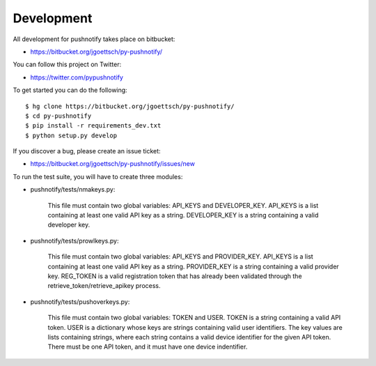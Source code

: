 Development
===========

All development for pushnotify takes place on bitbucket:

* https://bitbucket.org/jgoettsch/py-pushnotify/

You can follow this project on Twitter:

* https://twitter.com/pypushnotify

To get started you can do the following::

    $ hg clone https://bitbucket.org/jgoettsch/py-pushnotify/
    $ cd py-pushnotify
    $ pip install -r requirements_dev.txt
    $ python setup.py develop

If you discover a bug, please create an issue ticket:

* https://bitbucket.org/jgoettsch/py-pushnotify/issues/new

To run the test suite, you will have to create three modules:

* pushnotify/tests/nmakeys.py:

    This file must contain two global variables: API_KEYS and
    DEVELOPER_KEY. API_KEYS is a list containing at least one valid API
    key as a string. DEVELOPER_KEY is a string containing a valid
    developer key.
    
* pushnotify/tests/prowlkeys.py:

    This file must contain two global variables: API_KEYS and
    PROVIDER_KEY. API_KEYS is a list containing at least one valid API
    key as a string. PROVIDER_KEY is a string containing a valid
    provider key. REG_TOKEN is a valid registration token that has
    already been validated through the retrieve_token/retrieve_apikey
    process.

* pushnotify/tests/pushoverkeys.py:

    This file must contain two global variables: TOKEN and USER.
    TOKEN is a string containing a valid API token. USER is a
    dictionary whose keys are strings containing valid user identifiers.
    The key values are lists containing strings, where each string
    contains a valid device identifier for the given API token. There
    must be one API token, and it must have one device indentifier.
